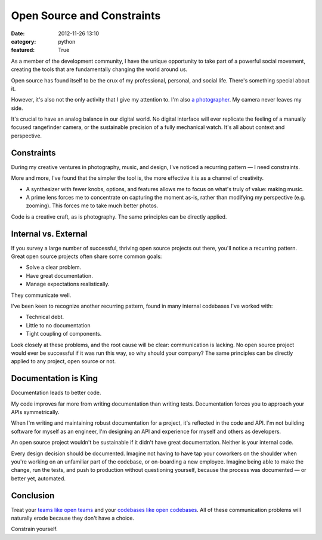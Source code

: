 Open Source and Constraints
===========================

:date: 2012-11-26 13:10
:category: python
:featured: True

As a member of the development community, I have the unique opportunity to take part of a powerful social movement, creating the tools that are fundamentally changing the world around us.

Open source has found itself to be the crux of my professional, personal, and social life. There's something special about it.

However, it's also not the only activity that I give my attention to. I'm also `a photographer <http://kennethreitz.com/pages/photography.html>`_. My camera never leaves my side.

It's crucial to have an analog balance in our digital world. No digital interface will ever replicate the feeling of a manually focused rangefinder camera, or the sustainable precision of a fully mechanical watch. It's all about context and perspective.


Constraints
-----------

During my creative ventures in photography, music, and design, I've noticed a recurring pattern — I need constraints.

More and more, I've found that the simpler the tool is, the more effective it is as a channel of creativity.

- A synthesizer with fewer knobs, options, and features allows me to focus on what's truly of value: making music.

- A prime lens forces me to concentrate on capturing the moment as-is, rather than modifying my perspective (e.g. zooming). This forces me to take much better photos.

Code is a creative craft, as is photography. The same principles can be directly applied.

Internal vs. External
---------------------

If you survey a large number of successful, thriving open source projects out there,
you'll notice a recurring pattern. Great open source projects often share some common goals:

- Solve a clear problem.
- Have great documentation.
- Manage expectations realistically.

They communicate well.


I've been keen to recognize another recurring pattern, found in many internal codebases I've worked with:

- Technical debt.
- Little to no documentation
- Tight coupling of components.

Look closely at these problems, and the root cause will be clear: communication is lacking. No open source project would ever be successful if it was run this way, so why should your company? The same principles can be directly applied to any project, open source or not.


Documentation is King
---------------------

Documentation leads to better code.

My code improves far more from writing documentation than writing tests. Documentation forces you to approach your APIs symmetrically.

When I'm writing and maintaining robust documentation for a project, it's reflected in the code and API. I'm not building software for myself as an engineer, I'm designing an API and experience for myself and others as developers.

An open source project wouldn't be sustainable if it didn't have great documentation. Neither is your internal code.

Every design decision should be documented. Imagine not having to have tap your coworkers on the shoulder when you're working on an unfamiliar part of the codebase, or on-boarding a new employee. Imagine being able to make the change, run the tests, and push to production without questioning yourself, because the process was documented — or better yet, automated.


Conclusion
----------

Treat your `teams like open teams <http://tomayko.com/writings/adopt-an-open-source-process-constraints>`_  and your `codebases like open codebases <http://tom.preston-werner.com/2011/11/22/open-source-everything.html>`_. All of these communication problems will naturally erode because they don't have a choice.


Constrain yourself.



